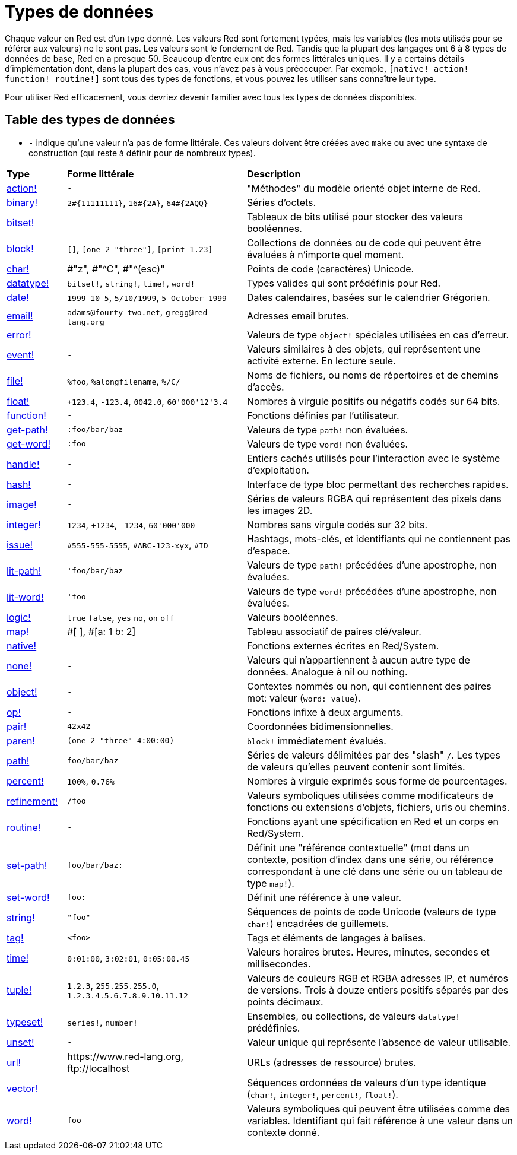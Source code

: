 = Types de données

Chaque valeur en Red est d'un type donné. Les valeurs Red sont fortement typées, mais les variables (les mots utilisés pour se référer aux valeurs) ne le sont pas. Les valeurs sont le fondement de Red. Tandis que la plupart des langages ont 6 à 8 types de données de base, Red en a presque 50. Beaucoup d'entre eux ont des formes littérales uniques. Il y a certains détails d'implémentation dont, dans la plupart des cas, vous n'avez pas à vous préoccuper. Par exemple, `[native! action! function! routine!]` sont tous des types de fonctions, et vous pouvez les utiliser sans connaître leur type.

Pour utiliser Red efficacement, vous devriez devenir familier avec tous les types de données disponibles.

== Table des types de données

* `-` indique qu'une valeur n'a pas de forme littérale. Ces valeurs doivent être créées avec `make` ou avec une syntaxe de construction (qui reste à définir pour de nombreux types).

[cols="20,60,90"]
|========================================================================
|*Type*|*Forme littérale*|*Description*
|link:datatypes/action.adoc[action!]|`-`|"Méthodes" du modèle orienté objet interne de Red.
|link:datatypes/binary.adoc[binary!]|`2#{11111111}`, `16#{2A}`, `64#{2AQQ}`|Séries d'octets.
|link:datatypes/bitset.adoc[bitset!]|`-`|Tableaux de bits utilisé pour stocker des valeurs booléennes.
|link:datatypes/block.adoc[block!]|`[]`, `[one 2 "three"]`, `[print 1.23]`|Collections de données ou de code qui peuvent être évaluées à n'importe quel moment.
|link:datatypes/char.adoc[char!]|#"z", #"^C", #"^(esc)"|Points de code (caractères) Unicode.
|link:datatypes/datatype.adoc[datatype!]|`bitset!`, `string!`, `time!`, `word!`|Types valides qui sont prédéfinis pour Red.
|link:datatypes/date.adoc[date!]|`1999-10-5`, `5/10/1999`, `5-October-1999`|Dates calendaires, basées sur le calendrier Grégorien.
|link:datatypes/email.adoc[email!]|`adams@fourty-two.net`, `gregg@red-lang.org`|Adresses email brutes.
|link:datatypes/error.adoc[error!]|`-`|Valeurs de type `object!` spéciales utilisées en cas d'erreur.
|link:datatypes/event.adoc[event!]|`-`|Valeurs similaires à des objets, qui représentent une activité externe. En lecture seule.
|link:datatypes/file.adoc[file!]|`%foo`, `%alongfilename`, `%/C/`|Noms de fichiers, ou noms de répertoires et de chemins d'accès.
|link:datatypes/float.adoc[float!]|`+123.4`, `-123.4`, `0042.0`, `60'000'12'3.4`|Nombres à virgule positifs ou négatifs codés sur 64 bits.
|link:datatypes/function.adoc[function!]|`-`|Fonctions définies par l'utilisateur.
|link:datatypes/get-path.adoc[get-path!]|`:foo/bar/baz`|Valeurs de type `path!` non évaluées.
|link:datatypes/get-word.adoc[get-word!]|`:foo`|Valeurs de type `word!` non évaluées.
|link:datatypes/handle.adoc[handle!]|`-`|Entiers cachés utilisés pour l'interaction avec le système d'exploitation.
|link:datatypes/hash.adoc[hash!]|`-`|Interface de type bloc permettant des recherches rapides.
|link:datatypes/image.adoc[image!]|`-`|Séries de valeurs RGBA qui représentent des pixels dans les images 2D.
|link:datatypes/integer.adoc[integer!]|`1234`, `+1234`, `-1234`, `60'000'000`|Nombres sans virgule codés sur 32 bits.
|link:datatypes/issue.adoc[issue!]|`#555-555-5555`, `#ABC-123-xyx`, `#ID`|Hashtags, mots-clés, et identifiants qui ne contiennent pas d'espace.
|link:datatypes/lit-path.adoc[lit-path!]|`'foo/bar/baz`|Valeurs de type `path!` précédées d'une apostrophe, non évaluées.
|link:datatypes/lit-word.adoc[lit-word!]|`'foo`|Valeurs de type `word!` précédées d'une apostrophe, non évaluées.
|link:datatypes/logic.adoc[logic!]|`true` `false`, `yes` `no`, `on` `off`|Valeurs booléennes.
|link:datatypes/map.adoc[map!]|#[ ], #[a: 1 b: 2]|Tableau associatif de paires clé/valeur.
|link:datatypes/native.adoc[native!]|`-`|Fonctions externes écrites en Red/System.
|link:datatypes/none.adoc[none!]|`-`|Valeurs qui n'appartiennent à aucun autre type de données. Analogue à nil ou nothing.
|link:datatypes/object.adoc[object!]|`-`|Contextes nommés ou non, qui contiennent des paires mot: valeur (`word: value`).
|link:datatypes/op.adoc[op!]|`-`|Fonctions infixe à deux arguments.
|link:datatypes/pair.adoc[pair!]|`42x42`|Coordonnées bidimensionnelles.
|link:datatypes/paren.adoc[paren!]|`(one 2 "three" 4:00:00)`|`block!` immédiatement évalués.
|link:datatypes/path.adoc[path!]|`foo/bar/baz`|Séries de valeurs délimitées par des "slash" `/`. Les types de valeurs qu'elles peuvent contenir sont limités.
|link:datatypes/percent.adoc[percent!]|`100%`, `0.76%`|Nombres à virgule exprimés sous forme de pourcentages.
|link:datatypes/refinement.adoc[refinement!]|`/foo`|Valeurs symboliques utilisées comme modificateurs de fonctions ou extensions d'objets, fichiers, urls ou chemins.
|link:datatypes/routine.adoc[routine!]|`-`|Fonctions ayant une spécification en Red et un corps en Red/System.
|link:datatypes/set-path.adoc[set-path!]|`foo/bar/baz:`|Définit une "référence contextuelle" (mot dans un contexte, position d'index dans une série, ou référence correspondant à une clé dans une série ou un tableau de type `map!`).
|link:datatypes/set-word.adoc[set-word!]|`foo:`|Définit une référence à une valeur.
|link:datatypes/string.adoc[string!]|`"foo"`|Séquences de points de code Unicode (valeurs de type `char!`) encadrées de guillemets.
|link:datatypes/tag.adoc[tag!]|`<foo>`|Tags et éléments de langages à balises.
|link:datatypes/time.adoc[time!]|`0:01:00`, `3:02:01`, `0:05:00.45`|Valeurs horaires brutes. Heures, minutes, secondes et millisecondes.
|link:datatypes/tuple.adoc[tuple!]|`1.2.3`, `255.255.255.0`, `1.2.3.4.5.6.7.8.9.10.11.12`|Valeurs de couleurs RGB et RGBA adresses IP, et numéros de versions. Trois à douze entiers positifs séparés par des points décimaux.
|link:datatypes/typeset.adoc[typeset!]|`series!`, `number!`|Ensembles, ou collections, de valeurs `datatype!` prédéfinies.
|link:datatypes/unset.adoc[unset!]|`-`|Valeur unique qui représente l'absence de valeur utilisable.
|link:datatypes/url.adoc[url!]|\https://www.red-lang.org, \ftp://localhost|URLs (adresses de ressource) brutes.
|link:datatypes/vector.adoc[vector!]|`-`|Séquences ordonnées de valeurs d'un type identique (`char!`, `integer!`, `percent!`, `float!`).
|link:datatypes/word.adoc[word!]|`foo`|Valeurs symboliques qui peuvent être utilisées comme des variables. Identifiant qui fait référence à une valeur dans un contexte donné.
|========================================================================